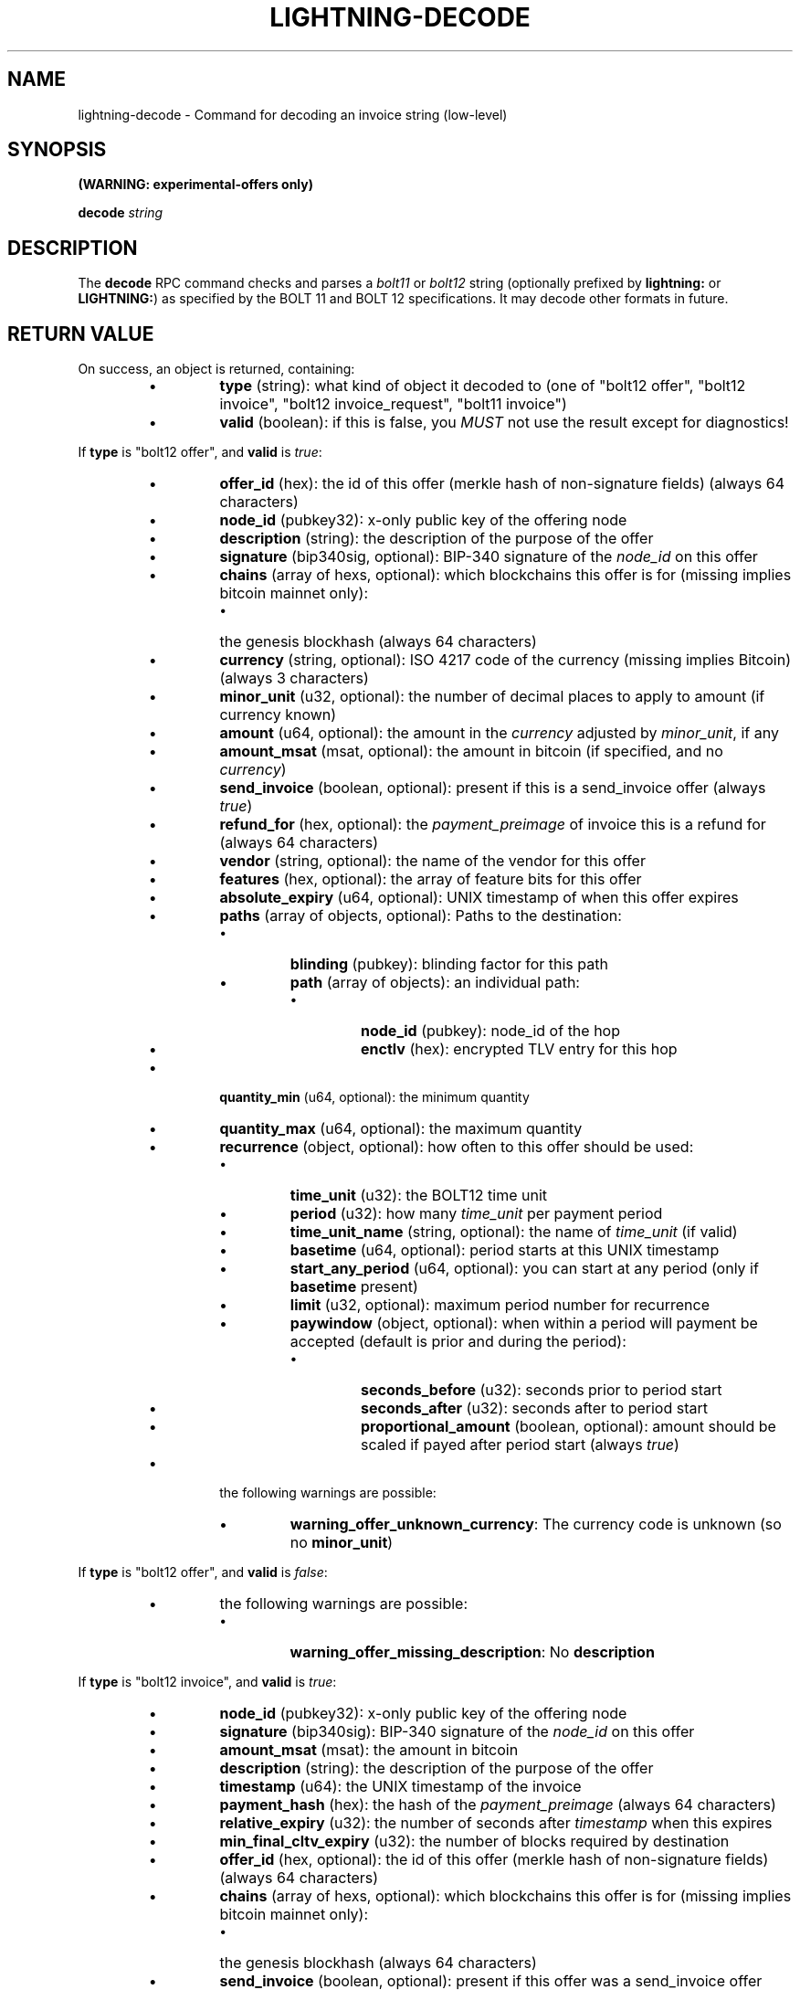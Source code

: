 .TH "LIGHTNING-DECODE" "7" "" "" "lightning-decode"
.SH NAME
lightning-decode - Command for decoding an invoice string (low-level)
.SH SYNOPSIS

\fB(WARNING: experimental-offers only)\fR


\fBdecode\fR \fIstring\fR

.SH DESCRIPTION

The \fBdecode\fR RPC command checks and parses a \fIbolt11\fR or \fIbolt12\fR
string (optionally prefixed by \fBlightning:\fR or \fBLIGHTNING:\fR) as
specified by the BOLT 11 and BOLT 12 specifications\.  It may decode
other formats in future\.

.SH RETURN VALUE

On success, an object is returned, containing:

.RS
.IP \[bu]
\fBtype\fR (string): what kind of object it decoded to (one of "bolt12 offer", "bolt12 invoice", "bolt12 invoice_request", "bolt11 invoice")
.IP \[bu]
\fBvalid\fR (boolean): if this is false, you \fIMUST\fR not use the result except for diagnostics!

.RE

If \fBtype\fR is "bolt12 offer", and \fBvalid\fR is \fItrue\fR:

.RS
.IP \[bu]
\fBoffer_id\fR (hex): the id of this offer (merkle hash of non-signature fields) (always 64 characters)
.IP \[bu]
\fBnode_id\fR (pubkey32): x-only public key of the offering node
.IP \[bu]
\fBdescription\fR (string): the description of the purpose of the offer
.IP \[bu]
\fBsignature\fR (bip340sig, optional): BIP-340 signature of the \fInode_id\fR on this offer
.IP \[bu]
\fBchains\fR (array of hexs, optional): which blockchains this offer is for (missing implies bitcoin mainnet only):
.RS
.IP \[bu]
the genesis blockhash (always 64 characters)

.RE

.IP \[bu]
\fBcurrency\fR (string, optional): ISO 4217 code of the currency (missing implies Bitcoin) (always 3 characters)
.IP \[bu]
\fBminor_unit\fR (u32, optional): the number of decimal places to apply to amount (if currency known)
.IP \[bu]
\fBamount\fR (u64, optional): the amount in the \fIcurrency\fR adjusted by \fIminor_unit\fR, if any
.IP \[bu]
\fBamount_msat\fR (msat, optional): the amount in bitcoin (if specified, and no \fIcurrency\fR)
.IP \[bu]
\fBsend_invoice\fR (boolean, optional): present if this is a send_invoice offer (always \fItrue\fR)
.IP \[bu]
\fBrefund_for\fR (hex, optional): the \fIpayment_preimage\fR of invoice this is a refund for (always 64 characters)
.IP \[bu]
\fBvendor\fR (string, optional): the name of the vendor for this offer
.IP \[bu]
\fBfeatures\fR (hex, optional): the array of feature bits for this offer
.IP \[bu]
\fBabsolute_expiry\fR (u64, optional): UNIX timestamp of when this offer expires
.IP \[bu]
\fBpaths\fR (array of objects, optional): Paths to the destination:
.RS
.IP \[bu]
\fBblinding\fR (pubkey): blinding factor for this path
.IP \[bu]
\fBpath\fR (array of objects): an individual path:
.RS
.IP \[bu]
\fBnode_id\fR (pubkey): node_id of the hop
.IP \[bu]
\fBenctlv\fR (hex): encrypted TLV entry for this hop

.RE


.RE

.IP \[bu]
\fBquantity_min\fR (u64, optional): the minimum quantity
.IP \[bu]
\fBquantity_max\fR (u64, optional): the maximum quantity
.IP \[bu]
\fBrecurrence\fR (object, optional): how often to this offer should be used:
.RS
.IP \[bu]
\fBtime_unit\fR (u32): the BOLT12 time unit
.IP \[bu]
\fBperiod\fR (u32): how many \fItime_unit\fR per payment period
.IP \[bu]
\fBtime_unit_name\fR (string, optional): the name of \fItime_unit\fR (if valid)
.IP \[bu]
\fBbasetime\fR (u64, optional): period starts at this UNIX timestamp
.IP \[bu]
\fBstart_any_period\fR (u64, optional): you can start at any period (only if \fBbasetime\fR present)
.IP \[bu]
\fBlimit\fR (u32, optional): maximum period number for recurrence
.IP \[bu]
\fBpaywindow\fR (object, optional): when within a period will payment be accepted (default is prior and during the period):
.RS
.IP \[bu]
\fBseconds_before\fR (u32): seconds prior to period start
.IP \[bu]
\fBseconds_after\fR (u32): seconds after to period start
.IP \[bu]
\fBproportional_amount\fR (boolean, optional): amount should be scaled if payed after period start (always \fItrue\fR)

.RE


.RE

.IP \[bu]
the following warnings are possible:
.RS
.IP \[bu]
\fBwarning_offer_unknown_currency\fR: The currency code is unknown (so no \fBminor_unit\fR)

.RE


.RE

If \fBtype\fR is "bolt12 offer", and \fBvalid\fR is \fIfalse\fR:

.RS
.IP \[bu]
the following warnings are possible:
.RS
.IP \[bu]
\fBwarning_offer_missing_description\fR: No \fBdescription\fR

.RE


.RE

If \fBtype\fR is "bolt12 invoice", and \fBvalid\fR is \fItrue\fR:

.RS
.IP \[bu]
\fBnode_id\fR (pubkey32): x-only public key of the offering node
.IP \[bu]
\fBsignature\fR (bip340sig): BIP-340 signature of the \fInode_id\fR on this offer
.IP \[bu]
\fBamount_msat\fR (msat): the amount in bitcoin
.IP \[bu]
\fBdescription\fR (string): the description of the purpose of the offer
.IP \[bu]
\fBtimestamp\fR (u64): the UNIX timestamp of the invoice
.IP \[bu]
\fBpayment_hash\fR (hex): the hash of the \fIpayment_preimage\fR (always 64 characters)
.IP \[bu]
\fBrelative_expiry\fR (u32): the number of seconds after \fItimestamp\fR when this expires
.IP \[bu]
\fBmin_final_cltv_expiry\fR (u32): the number of blocks required by destination
.IP \[bu]
\fBoffer_id\fR (hex, optional): the id of this offer (merkle hash of non-signature fields) (always 64 characters)
.IP \[bu]
\fBchains\fR (array of hexs, optional): which blockchains this offer is for (missing implies bitcoin mainnet only):
.RS
.IP \[bu]
the genesis blockhash (always 64 characters)

.RE

.IP \[bu]
\fBsend_invoice\fR (boolean, optional): present if this offer was a send_invoice offer (always \fItrue\fR)
.IP \[bu]
\fBrefund_for\fR (hex, optional): the \fIpayment_preimage\fR of invoice this is a refund for (always 64 characters)
.IP \[bu]
\fBvendor\fR (string, optional): the name of the vendor for this offer
.IP \[bu]
\fBfeatures\fR (hex, optional): the array of feature bits for this offer
.IP \[bu]
\fBpaths\fR (array of objects, optional): Paths to the destination:
.RS
.IP \[bu]
\fBblinding\fR (pubkey): blinding factor for this path
.IP \[bu]
\fBpath\fR (array of objects): an individual path:
.RS
.IP \[bu]
\fBnode_id\fR (pubkey): node_id of the hop
.IP \[bu]
\fBenctlv\fR (hex): encrypted TLV entry for this hop

.RE


.RE

.IP \[bu]
\fBquantity\fR (u64, optional): the quantity ordered
.IP \[bu]
\fBrecurrence_counter\fR (u32, optional): the 0-based counter for a recurring payment
.IP \[bu]
\fBrecurrence_start\fR (u32, optional): the optional start period for a recurring payment
.IP \[bu]
\fBrecurrence_basetime\fR (u32, optional): the UNIX timestamp of the first recurrence period start
.IP \[bu]
\fBpayer_key\fR (pubkey32, optional): the transient key which identifies the payer
.IP \[bu]
\fBpayer_info\fR (hex, optional): the payer-provided blob to derive payer_key
.IP \[bu]
\fBfallbacks\fR (array of objects, optional): onchain addresses:
.RS
.IP \[bu]
\fBversion\fR (u8): Segwit address version
.IP \[bu]
\fBhex\fR (hex): Raw encoded segwit address
.IP \[bu]
\fBaddress\fR (string, optional): bech32 segwit address

.RE

.IP \[bu]
\fBrefund_signature\fR (bip340sig, optional): the payer key signature to get a refund

.RE

If \fBtype\fR is "bolt12 invoice", and \fBvalid\fR is \fIfalse\fR:

.RS
.IP \[bu]
\fBfallbacks\fR (array of objects, optional):
.RS
.IP \[bu]
the following warnings are possible:
.RS
.IP \[bu]
\fBwarning_invoice_fallbacks_version_invalid\fR: \fBversion\fR is > 16

.RE


.RE

.IP \[bu]
the following warnings are possible:
.RS
.IP \[bu]
\fBwarning_invoice_missing_amount\fR: *\fIamount_msat\fR missing
.IP \[bu]
\fBwarning_invoice_missing_description\fR: No \fBdescription\fR
.IP \[bu]
\fBwarning_invoice_missing_blinded_payinfo\fR: Has \fBpaths\fR without payinfo
.IP \[bu]
\fBwarning_invoice_invalid_blinded_payinfo\fR: Does not have exactly one payinfo for each of \fBpaths\fR
.IP \[bu]
\fBwarning_invoice_missing_recurrence_basetime\fR: Has \fBrecurrence_counter\fR without \fBrecurrence_basetime\fR
.IP \[bu]
\fBwarning_invoice_missing_timestamp\fR: Missing \fBtimestamp\fR
.IP \[bu]
\fBwarning_invoice_missing_payment_hash\fR: Missing \fBpayment_hash\fR
.IP \[bu]
\fBwarning_invoice_refund_signature_missing_payer_key\fR: Missing \fBpayer_key\fR for refund_signature
.IP \[bu]
\fBwarning_invoice_refund_signature_invalid\fR: \fBrefund_signature\fR incorrect
.IP \[bu]
\fBwarning_invoice_refund_missing_signature\fR: No \fBrefund_signature\fR

.RE


.RE

If \fBtype\fR is "bolt12 invoice_request", and \fBvalid\fR is \fItrue\fR:

.RS
.IP \[bu]
\fBoffer_id\fR (hex): the id of this offer (merkle hash of non-signature fields) (always 64 characters)
.IP \[bu]
\fBpayer_key\fR (pubkey32): the transient key which identifies the payer
.IP \[bu]
\fBchains\fR (array of hexs, optional): which blockchains this offer is for (missing implies bitcoin mainnet only):
.RS
.IP \[bu]
the genesis blockhash (always 64 characters)

.RE

.IP \[bu]
\fBamount_msat\fR (msat, optional): the amount in bitcoin
.IP \[bu]
\fBfeatures\fR (hex, optional): the array of feature bits for this offer
.IP \[bu]
\fBquantity\fR (u64, optional): the quantity ordered
.IP \[bu]
\fBrecurrence_counter\fR (u32, optional): the 0-based counter for a recurring payment
.IP \[bu]
\fBrecurrence_start\fR (u32, optional): the optional start period for a recurring payment
.IP \[bu]
\fBpayer_info\fR (hex, optional): the payer-provided blob to derive payer_key
.IP \[bu]
\fBrecurrence_signature\fR (bip340sig, optional): the payer key signature

.RE

If \fBtype\fR is "bolt12 invoice_request", and \fBvalid\fR is \fIfalse\fR:

.RS
.IP \[bu]
the following warnings are possible:
.RS
.IP \[bu]
\fBwarning_invoice_request_missing_offer_id\fR: No \fBoffer_id\fR
.IP \[bu]
\fBwarning_invoice_request_missing_payer_key\fR: No \fBpayer_key\fR
.IP \[bu]
\fBwarning_invoice_request_missing_recurrence_signature\fR: No \fBrecurrence_signature\fR
.IP \[bu]
\fBwarning_invoice_request_invalid_recurrence_signature\fR: \fBrecurrence_signature\fR incorrect

.RE


.RE

If \fBtype\fR is "bolt11 invoice", and \fBvalid\fR is \fItrue\fR:

.RS
.IP \[bu]
\fBcurrency\fR (string): the BIP173 name for the currency
.IP \[bu]
\fBcreated_at\fR (u64): the UNIX-style timestamp of the invoice
.IP \[bu]
\fBexpiry\fR (u64): the number of seconds this is valid after \fItimestamp\fR
.IP \[bu]
\fBpayee\fR (pubkey): the public key of the recipient
.IP \[bu]
\fBpayment_hash\fR (hex): the hash of the \fIpayment_preimage\fR (always 64 characters)
.IP \[bu]
\fBsignature\fR (signature): signature of the \fIpayee\fR on this invoice
.IP \[bu]
\fBmin_final_cltv_expiry\fR (u32): the minimum CLTV delay for the final node
.IP \[bu]
\fBamount_msat\fR (msat, optional): Amount the invoice asked for
.IP \[bu]
\fBdescription\fR (string, optional): the description of the purpose of the purchase
.IP \[bu]
\fBdescription_hash\fR (hex, optional): the hash of the description, in place of \fIdescription\fR (always 64 characters)
.IP \[bu]
\fBpayment_secret\fR (hex, optional): the secret to hand to the payee node (always 64 characters)
.IP \[bu]
\fBfeatures\fR (hex, optional): the features bitmap for this invoice
.IP \[bu]
\fBfallbacks\fR (array of objects, optional): onchain addresses:
.RS
.IP \[bu]
\fBtype\fR (string): the address type (if known) (one of "P2PKH", "P2SH", "P2WPKH", "P2WSH")
.IP \[bu]
\fBhex\fR (hex): Raw encoded address
.IP \[bu]
\fBaddr\fR (string, optional): the address in appropriate format for \fItype\fR

.RE

.IP \[bu]
\fBroutes\fR (array of arrays, optional): Route hints to the \fIpayee\fR:
.RS
.IP \[bu]
hops in the route:
.RS
.IP \[bu]
\fBpubkey\fR (pubkey): the public key of the node
.IP \[bu]
\fBshort_channel_id\fR (short_channel_id): a channel to the next peer
.IP \[bu]
\fBfee_base_msat\fR (u32): the base fee for payments
.IP \[bu]
\fBfee_proportional_millionths\fR (u32): the parts-per-million fee for payments
.IP \[bu]
\fBcltv_expiry_delta\fR (u32): the CLTV delta across this hop

.RE


.RE

.IP \[bu]
\fBextra\fR (array of objects, optional): Any extra fields we didn't know how to parse:
.RS
.IP \[bu]
\fBtag\fR (string): The bech32 letter which identifies this field (always 1 characters)
.IP \[bu]
\fBdata\fR (string): The bech32 data for this field

.RE


.RE
.SH AUTHOR

Rusty Russell \fI<rusty@rustcorp.com.au\fR> is mainly responsible\.

.SH SEE ALSO

\fBlightning-pay\fR(7), \fBlightning-offer\fR(7), \fBlightning-offerout\fR(7), \fBlightning-fetchinvoice\fR(7), \fBlightning-sendinvoice\fR(7)


\fBBOLT #11\fR (\fIhttps://github.com/lightningnetwork/lightning-rfc/blob/master/11-payment-encoding.md\fR)\.


\fBBOLT #12\fR (\fIhttps://github.com/lightningnetwork/lightning-rfc/blob/master/12-offer-encoding.md\fR)\.

.SH RESOURCES

Main web site: \fIhttps://github.com/ElementsProject/lightning\fR

\" SHA256STAMP:cd54af7c631f06b3db72848cdf90951ceb14d89b8bca981dba69244cd2ddbae5
